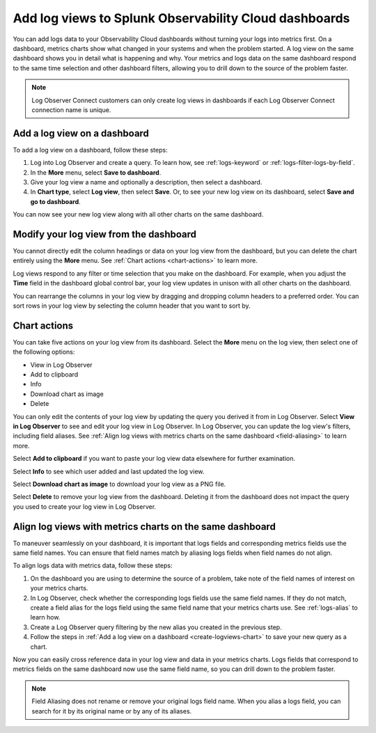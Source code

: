 .. _logs-logviews:

*****************************************************************************
Add log views to Splunk Observability Cloud dashboards
*****************************************************************************

.. meta::
  :description: Add logs data to Observability Cloud dashboards without turning your logs into metrics first. Align log views and metrics charts on one dashboard.

You can add logs data to your Observability Cloud dashboards without turning your logs into metrics first. On a dashboard, metrics charts show what changed in your systems and when the problem started. A log view on the same dashboard shows you in detail what is happening and why. Your metrics and logs data on the same dashboard respond to the same time selection and other dashboard filters, allowing you to drill down to the source of the problem faster.

.. note:: Log Observer Connect customers can only create log views in dashboards if each Log Observer Connect connection name is unique.

.. _create-logviews-chart:

Add a log view on a dashboard
=============================================================================
To add a log view on a dashboard, follow these steps:

1. Log into Log Observer and create a query. To learn how, see :ref:`logs-keyword` or :ref:`logs-filter-logs-by-field`.

2. In the :strong:`More` menu, select :strong:`Save to dashboard`.

3. Give your log view a name and optionally a description, then select a dashboard.

4. In :strong:`Chart type`, select :strong:`Log view`, then select :strong:`Save`. Or, to see your new log view on its dashboard, select :strong:`Save and go to dashboard`.

You can now see your new log view along with all other charts on the same dashboard.  

Modify your log view from the dashboard
=============================================================================
You cannot directly edit the column headings or data on your log view from the dashboard, but you can delete the chart entirely using the :strong:`More` menu. See :ref:`Chart actions <chart-actions>` to learn more.

Log views respond to any filter or time selection that you make on the dashboard. For example, when you adjust the :strong:`Time` field in the dashboard global control bar, your log view updates in unison with all other charts on the dashboard. 

You can rearrange the columns in your log view by dragging and dropping column headers to a preferred order. You can sort rows in your log view by selecting the column header that you want to sort by.


.. _chart-actions:

Chart actions
=============================================================================
You can take five actions on your log view from its dashboard. Select the :strong:`More` menu on the log view, then select one of the following options:

* View in Log Observer

* Add to clipboard

* Info

* Download chart as image

* Delete

You can only edit the contents of your log view by updating the query you derived it from in Log Observer. Select :strong:`View in Log Observer` to see and edit your log view in Log Observer. In Log Observer, you can update the log view's filters, including field aliases. See :ref:`Align log views with metrics charts on the same dashboard <field-aliasing>` to learn more.

Select :strong:`Add to clipboard` if you want to paste your log view data elsewhere for further examination.

Select :strong:`Info` to see which user added and last updated the log view.

Select :strong:`Download chart as image` to download your log view as a PNG file.

Select :strong:`Delete` to remove your log view from the dashboard. Deleting it from the dashboard does not impact the query you used to create your log view in Log Observer.

.. _field-aliasing:

Align log views with metrics charts on the same dashboard
=============================================================================
To maneuver seamlessly on your dashboard, it is important that logs fields and corresponding metrics fields use the same field names. You can ensure that field names match by aliasing logs fields when field names do not align.

To align logs data with metrics data, follow these steps:

1. On the dashboard you are using to determine the source of a problem, take note of the field names of interest on your metrics charts.

2. In Log Observer, check whether the corresponding logs fields use the same field names. If they do not match, create a field alias for the logs field using the same field name that your metrics charts use. See :ref:`logs-alias` to learn how. 

3. Create a Log Observer query filtering by the new alias you created in the previous step.

4. Follow the steps in :ref:`Add a log view on a dashboard <create-logviews-chart>` to save your new query as a chart.

Now you can easily cross reference data in your log view and data in your metrics charts. Logs fields that correspond to metrics fields on the same dashboard now use the same field name, so you can drill down to the problem faster.

.. note:: Field Aliasing does not rename or remove your original logs field name. When you alias a logs field, you can search for it by its original name or by any of its aliases. 


